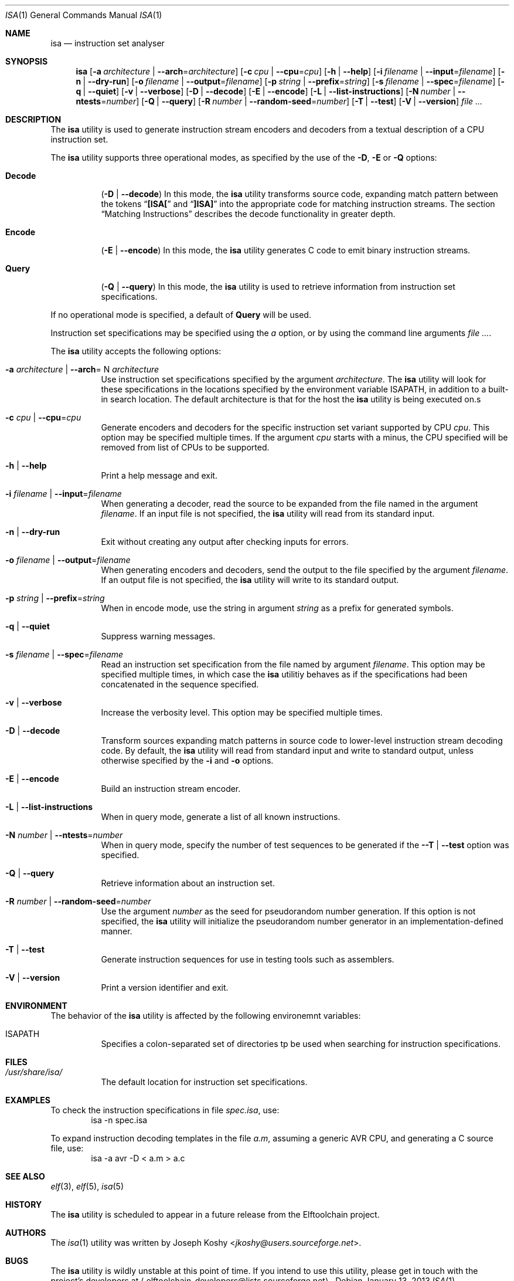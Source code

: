 .\" Copyright (c) 2012,2013 Joseph Koshy.
.\" All rights reserved.
.\"
.\" Redistribution and use in source and binary forms, with or without
.\" modification, are permitted provided that the following conditions
.\" are met:
.\" 1. Redistributions of source code must retain the above copyright
.\"    notice, this list of conditions and the following disclaimer.
.\" 2. Redistributions in binary form must reproduce the above copyright
.\"    notice, this list of conditions and the following disclaimer in the
.\"    documentation and/or other materials provided with the distribution.
.\"
.\" THIS SOFTWARE IS PROVIDED BY THE AUTHOR AND CONTRIBUTORS ``AS IS'' AND
.\" ANY EXPRESS OR IMPLIED WARRANTIES, INCLUDING, BUT NOT LIMITED TO, THE
.\" IMPLIED WARRANTIES OF MERCHANTABILITY AND FITNESS FOR A PARTICULAR PURPOSE
.\" ARE DISCLAIMED.  IN NO EVENT SHALL THE AUTHOR AND CONTRIBUTORS BE LIABLE
.\" FOR ANY DIRECT, INDIRECT, INCIDENTAL, SPECIAL, EXEMPLARY, OR CONSEQUENTIAL
.\" DAMAGES (INCLUDING, BUT NOT LIMITED TO, PROCUREMENT OF SUBSTITUTE GOODS
.\" OR SERVICES; LOSS OF USE, DATA, OR PROFITS; OR BUSINESS INTERRUPTION)
.\" HOWEVER CAUSED AND ON ANY THEORY OF LIABILITY, WHETHER IN
 \" CONTRACT, STRICT LIABILITY, OR TORT (INCLUDING NEGLIGENCE OR
 \" OTHERWISE) ARISING IN ANY WAY OUT OF THE USE OF THIS SOFTWARE,
 \" EVEN IF ADVISED OF THE POSSIBILITY OF SUCH DAMAGE.
.\"
.\" $Id$
.\"
.Dd January 13, 2013
.Dt ISA 1
.Os
.Sh NAME
.Nm isa
.Nd instruction set analyser
.Sh SYNOPSIS
.Nm
.Op Fl a Ar architecture | Fl -arch Ns = Ns Ar architecture
.Op Fl c Ar cpu | Fl -cpu Ns = Ns Ar cpu
.Op Fl h | Fl -help
.Op Fl i Ar filename | Fl -input Ns = Ns Ar filename
.Op Fl n | Fl -dry-run
.Op Fl o Ar filename | Fl -output Ns = Ns Ar filename
.Op Fl p Ar string | Fl -prefix Ns = Ns Ar string
.Op Fl s Ar filename | Fl -spec Ns = Ns Ar filename
.Op Fl q | Fl -quiet
.Op Fl v | Fl -verbose
.Op Fl D | Fl -decode
.Op Fl E | Fl -encode
.Op Fl L | Fl -list-instructions
.Op Fl N Ar number | Fl -ntests Ns = Ns Ar number
.Op Fl Q | Fl -query
.Op Fl R Ar number | Fl -random-seed Ns = Ns Ar number
.Op Fl T | Fl -test
.Op Fl V | Fl -version
.Ar
.Sh DESCRIPTION
The
.Nm
utility is used to generate instruction stream encoders and decoders
from a textual description of a CPU instruction set.
.Pp
The
.Nm
utility supports three operational modes, as specified by the use of
the
.Fl D ,
.Fl E
or
.Fl Q
options:
.Bl -tag -width indent
.It Cm Decode
.Pq Fl D | Fl -decode
In this mode, the
.Nm
utility transforms source code, expanding match pattern between the
tokens
.Dq Li "[ISA["
and
.Dq Li "]ISA]"
into the appropriate code for matching instruction streams.
The section
.Sx "Matching Instructions"
describes the decode functionality in greater depth.
.It Cm Encode
.Pq Fl E | Fl -encode
In this mode, the
.Nm
utility generates C code to emit binary instruction streams.
.It Cm Query
.Pq Fl Q | Fl -query
In this mode, the
.Nm
utility is used to retrieve information from instruction set
specifications.
.El
.Pp
If no operational mode is specified, a default of
.Cm Query
will be used.
.Pp
Instruction set specifications may be specified using the
.Fa a
option, or by using the command line arguments
.Ar .
.Pp
The
.Nm
utility accepts the following options:
.Bl -tag -width indent
.It Fl a Ar architecture | Fl -arch Ns = N Ar architecture
Use instruction set specifications specified by the argument
.Ar architecture .
The
.Nm
utility will look for these specifications in the locations
specified by the environment variable
.Ev ISAPATH ,
in addition to a built-in search location.
The default architecture is that for the host the
.Nm
utility is being executed on.s
.It Fl c Ar cpu | Fl -cpu Ns = Ns Ar cpu
Generate encoders and decoders for the specific instruction set
variant supported by CPU
.Ar cpu .
This option may be specified multiple times.
If the argument
.Ar cpu
starts with a minus, the CPU specified will be removed from list of
CPUs to be supported.
.It Fl h | Fl -help
Print a help message and exit.
.It Fl i Ar filename | Fl -input Ns = Ns Ar filename
When generating a decoder, read the source to be expanded from the
file named in the argument
.Ar filename .
If an input file is not specified, the
.Nm
utility will read from its standard input.
.It Fl n | Fl -dry-run
Exit without creating any output after checking inputs for errors.
.It Fl o Ar filename | Fl -output Ns = Ns Ar filename
When generating encoders and decoders, send the output to the file
specified by the argument
.Ar filename .
If an output file is not specified, the
.Nm
utility will write to its standard output.
.It Fl p Ar string | Fl -prefix Ns = Ns Ar string
When in encode mode, use the string in argument
.Ar string
as a prefix for generated symbols.
.It Fl q | Fl -quiet
Suppress warning messages.
.It Fl s Ar filename | Fl -spec Ns = Ns Ar filename
Read an instruction set specification from the file named by argument
.Ar filename .
This option may be specified multiple times, in which case the
.Nm
utilitiy behaves as if the specifications had been concatenated in the
sequence specified.
.It Fl v | Fl -verbose
Increase the verbosity level.
This option may be specified multiple times.
.It Fl D | Fl -decode
Transform sources expanding match patterns in source code to
lower-level instruction stream decoding code.
By default, the
.Nm
utility will read from standard input and write to standard output,
unless otherwise specified by the
.Fl i
and
.Fl o
options.
.It Fl E | Fl -encode
Build an instruction stream encoder.
.It Fl L | Fl -list-instructions
When in query mode, generate a list of all known instructions.
.It Fl N Ar number | Fl -ntests Ns = Ns Ar number
When in query mode, specify the number of test sequences to be
generated if the
.Fl -T | Fl -test
option was specified.
.It Fl Q | Fl -query
Retrieve information about an instruction set.
.It Fl R Ar number | Fl -random-seed Ns = Ns Ar number
Use the argument
.Ar number
as the seed for pseudorandom number generation.
If this option is not specified, the
.Nm
utility will initialize the pseudorandom number generator in an
implementation-defined manner.
.It Fl T | Fl -test
Generate instruction sequences for use in testing tools such as
assemblers.
.It Fl V | Fl -version
Print a version identifier and exit.
.El
.Sh ENVIRONMENT
The behavior of the
.Nm
utility is affected by the following environemnt variables:
.Bl -tag
.It Ev ISAPATH
Specifies a colon-separated set of directories tp be used when
searching for instruction specifications.
.El
.Sh FILES
.Bl -tag -width indent
.It Pa /usr/share/isa/
The default location for instruction set specifications.
.El
.Sh EXAMPLES
To check the instruction specifications in file
.Pa spec.isa ,
use:
.D1 isa -n "spec.isa"
.Pp
To expand instruction decoding templates in the file
.Pa a.m ,
assuming a generic
.Tn AVR
CPU, and generating a C source file, use:
.D1 isa -a avr -D < a.m > a.c
.Sh SEE ALSO
.Xr elf 3 ,
.Xr elf 5 ,
.Xr isa 5
.Sh HISTORY
The
.Nm
utility is scheduled to appear in a future release from the
Elftoolchain project.
.\" TODO Reword the above when the target release is finalized.
.Sh AUTHORS
The
.Xr isa 1
utility was written by
.An Joseph Koshy Aq Mt jkoshy@users.sourceforge.net .
.Sh BUGS
The
.Nm
utility is wildly unstable at this point of time.
If you intend to use this utility, please get in touch with the
project's developers at
.Aq elftoolchain-developers@lists.sourceforge.net .
